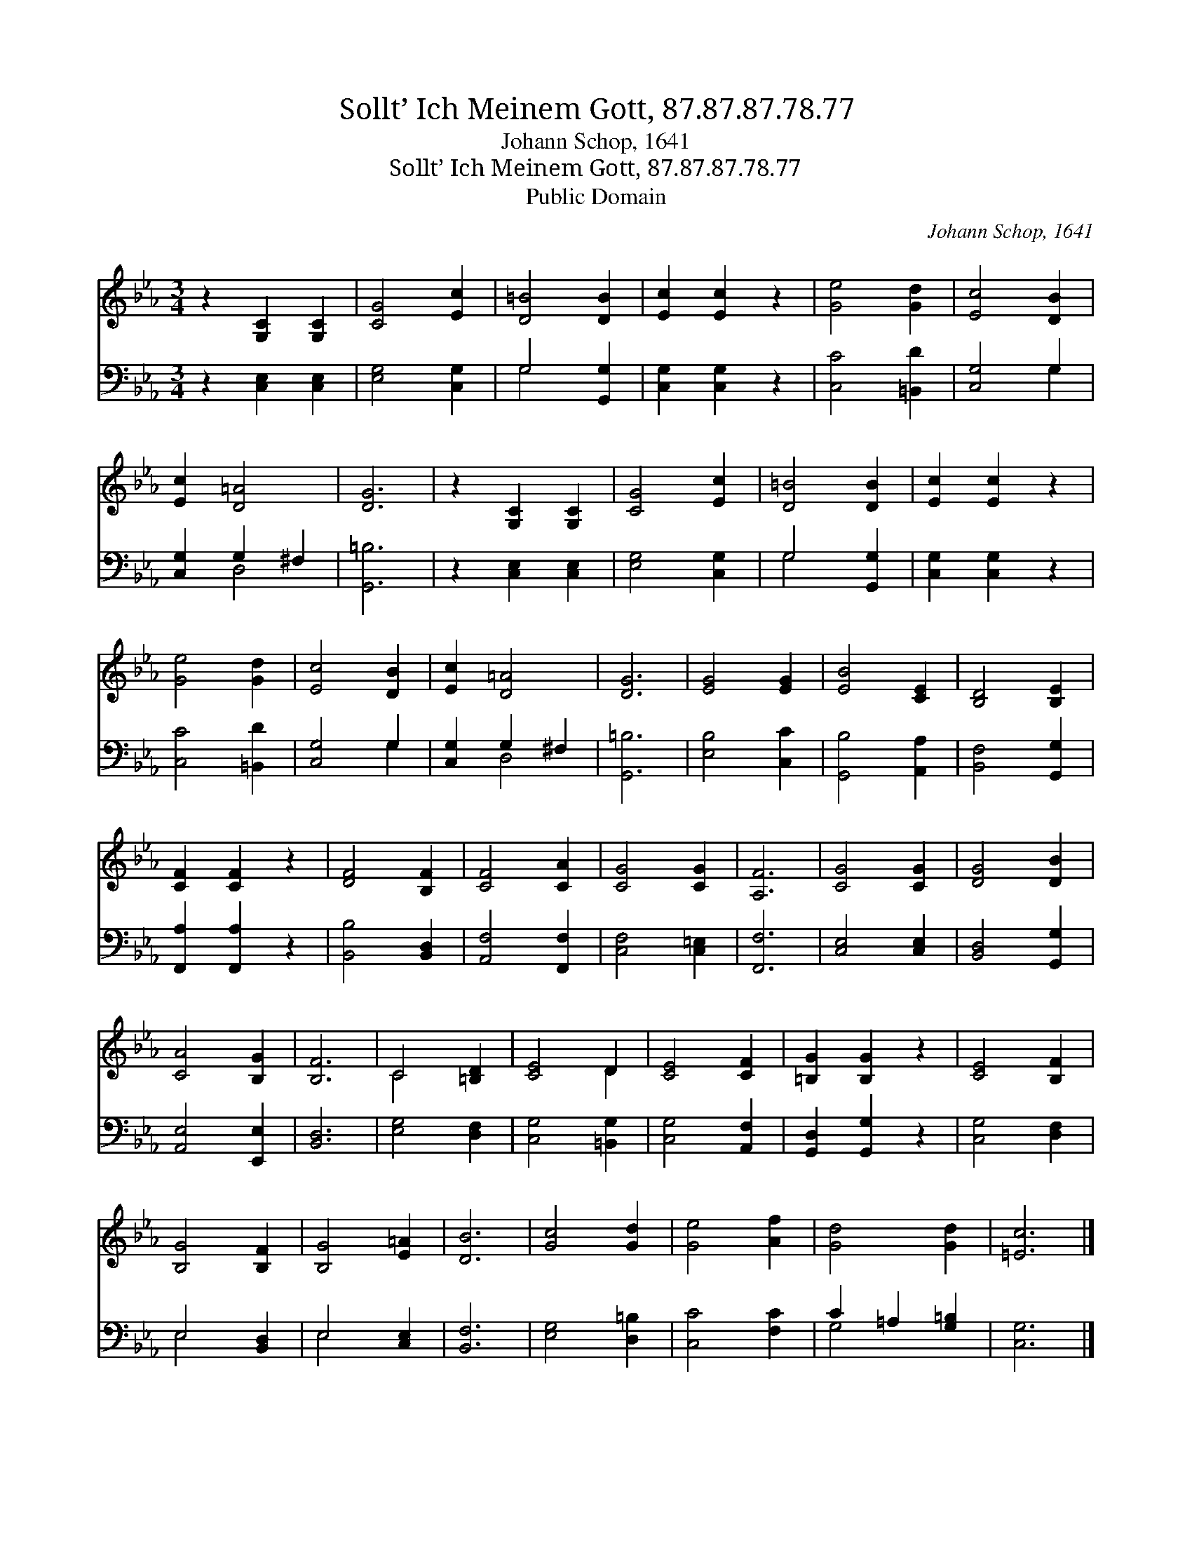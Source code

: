 X:1
T:Sollt’ Ich Meinem Gott, 87.87.87.78.77
T:Johann Schop, 1641
T:Sollt’ Ich Meinem Gott, 87.87.87.78.77
T:Public Domain
C:Johann Schop, 1641
Z:Public Domain
%%score ( 1 2 ) ( 3 4 )
L:1/8
M:3/4
K:Eb
V:1 treble 
V:2 treble 
V:3 bass 
V:4 bass 
V:1
 z2 [G,C]2 [G,C]2 | [CG]4 [Ec]2 | [D=B]4 [DB]2 | [Ec]2 [Ec]2 z2 | [Ge]4 [Gd]2 | [Ec]4 [DB]2 | %6
 [Ec]2 [D=A]4 | [DG]6 | z2 [G,C]2 [G,C]2 | [CG]4 [Ec]2 | [D=B]4 [DB]2 | [Ec]2 [Ec]2 z2 | %12
 [Ge]4 [Gd]2 | [Ec]4 [DB]2 | [Ec]2 [D=A]4 | [DG]6 | [EG]4 [EG]2 | [EB]4 [CE]2 | [B,D]4 [B,E]2 | %19
 [CF]2 [CF]2 z2 | [DF]4 [B,F]2 | [CF]4 [CA]2 | [CG]4 [CG]2 | [A,F]6 | [CG]4 [CG]2 | [DG]4 [DB]2 | %26
 [CA]4 [B,G]2 | [B,F]6 | C4 [=B,D]2 | [CE]4 D2 | [CE]4 [CF]2 | [=B,G]2 [B,G]2 z2 | [CE]4 [B,F]2 | %33
 [B,G]4 [B,F]2 | [B,G]4 [E=A]2 | [DB]6 | [Gc]4 [Gd]2 | [Ge]4 [Af]2 | [Gd]4 [Gd]2 | [=Ec]6 |] %40
V:2
 x6 | x6 | x6 | x6 | x6 | x6 | x6 | x6 | x6 | x6 | x6 | x6 | x6 | x6 | x6 | x6 | x6 | x6 | x6 | %19
 x6 | x6 | x6 | x6 | x6 | x6 | x6 | x6 | x6 | C4 x2 | x4 D2 | x6 | x6 | x6 | x6 | x6 | x6 | x6 | %37
 x6 | x6 | x6 |] %40
V:3
 z2 [C,E,]2 [C,E,]2 | [E,G,]4 [C,G,]2 | G,4 [G,,G,]2 | [C,G,]2 [C,G,]2 z2 | [C,C]4 [=B,,D]2 | %5
 [C,G,]4 G,2 | [C,G,]2 G,2 ^F,2 | [G,,=B,]6 | z2 [C,E,]2 [C,E,]2 | [E,G,]4 [C,G,]2 | G,4 [G,,G,]2 | %11
 [C,G,]2 [C,G,]2 z2 | [C,C]4 [=B,,D]2 | [C,G,]4 G,2 | [C,G,]2 G,2 ^F,2 | [G,,=B,]6 | %16
 [E,B,]4 [C,C]2 | [G,,B,]4 [A,,A,]2 | [B,,F,]4 [G,,G,]2 | [F,,A,]2 [F,,A,]2 z2 | %20
 [B,,B,]4 [B,,D,]2 | [A,,F,]4 [F,,F,]2 | [C,F,]4 [C,=E,]2 | [F,,F,]6 | [C,E,]4 [C,E,]2 | %25
 [B,,D,]4 [G,,G,]2 | [A,,E,]4 [E,,E,]2 | [B,,D,]6 | [E,G,]4 [D,F,]2 | [C,G,]4 [=B,,G,]2 | %30
 [C,G,]4 [A,,F,]2 | [G,,D,]2 [G,,G,]2 z2 | [C,G,]4 [D,F,]2 | E,4 [B,,D,]2 | E,4 [C,E,]2 | %35
 [B,,F,]6 | [E,G,]4 [D,=B,]2 | [C,C]4 [F,C]2 | C2 =A,2 [G,=B,]2 | [C,G,]6 |] %40
V:4
 x6 | x6 | G,4 x2 | x6 | x6 | x4 G,2 | x2 D,4 | x6 | x6 | x6 | G,4 x2 | x6 | x6 | x4 G,2 | x2 D,4 | %15
 x6 | x6 | x6 | x6 | x6 | x6 | x6 | x6 | x6 | x6 | x6 | x6 | x6 | x6 | x6 | x6 | x6 | x6 | E,4 x2 | %34
 E,4 x2 | x6 | x6 | x6 | G,4 x2 | x6 |] %40

